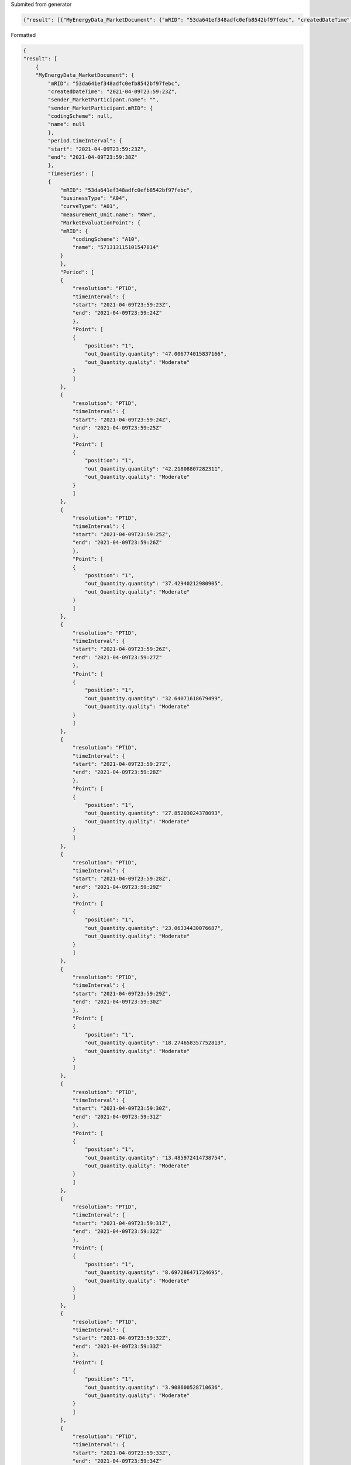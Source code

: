 Submited from generator

.. code-block:: json

    {"result": [{"MyEnergyData_MarketDocument": {"mRID": "53da641ef348adfc0efb8542bf97febc", "createdDateTime": "2021-04-09T23:59:23Z", "sender_MarketParticipant.name": "", "sender_MarketParticipant.mRID": {"codingScheme": null, "name": null}, "period.timeInterval": {"start": "2021-04-09T23:59:23Z", "end": "2021-04-09T23:59:38Z"}, "TimeSeries": [{"mRID": "53da641ef348adfc0efb8542bf97febc", "businessType": "A04", "curveType": "A01", "measurement_Unit.name": "KWH", "MarketEvaluationPoint": {"mRID": {"codingScheme": "A10", "name": "571313115101547814"}}, "Period": [{"resolution": "PT1D", "timeInterval": {"start": "2021-04-09T23:59:23Z", "end": "2021-04-09T23:59:24Z"}, "Point": [{"position": "1", "out_Quantity.quantity": "47.006774015837166", "out_Quantity.quality": "Moderate"}]}, {"resolution": "PT1D", "timeInterval": {"start": "2021-04-09T23:59:24Z", "end": "2021-04-09T23:59:25Z"}, "Point": [{"position": "1", "out_Quantity.quantity": "42.21808807282311", "out_Quantity.quality": "Moderate"}]}, {"resolution": "PT1D", "timeInterval": {"start": "2021-04-09T23:59:25Z", "end": "2021-04-09T23:59:26Z"}, "Point": [{"position": "1", "out_Quantity.quantity": "37.42940212980905", "out_Quantity.quality": "Moderate"}]}, {"resolution": "PT1D", "timeInterval": {"start": "2021-04-09T23:59:26Z", "end": "2021-04-09T23:59:27Z"}, "Point": [{"position": "1", "out_Quantity.quantity": "32.64071618679499", "out_Quantity.quality": "Moderate"}]}, {"resolution": "PT1D", "timeInterval": {"start": "2021-04-09T23:59:27Z", "end": "2021-04-09T23:59:28Z"}, "Point": [{"position": "1", "out_Quantity.quantity": "27.85203024378093", "out_Quantity.quality": "Moderate"}]}, {"resolution": "PT1D", "timeInterval": {"start": "2021-04-09T23:59:28Z", "end": "2021-04-09T23:59:29Z"}, "Point": [{"position": "1", "out_Quantity.quantity": "23.06334430076687", "out_Quantity.quality": "Moderate"}]}, {"resolution": "PT1D", "timeInterval": {"start": "2021-04-09T23:59:29Z", "end": "2021-04-09T23:59:30Z"}, "Point": [{"position": "1", "out_Quantity.quantity": "18.274658357752813", "out_Quantity.quality": "Moderate"}]}, {"resolution": "PT1D", "timeInterval": {"start": "2021-04-09T23:59:30Z", "end": "2021-04-09T23:59:31Z"}, "Point": [{"position": "1", "out_Quantity.quantity": "13.485972414738754", "out_Quantity.quality": "Moderate"}]}, {"resolution": "PT1D", "timeInterval": {"start": "2021-04-09T23:59:31Z", "end": "2021-04-09T23:59:32Z"}, "Point": [{"position": "1", "out_Quantity.quantity": "8.697286471724695", "out_Quantity.quality": "Moderate"}]}, {"resolution": "PT1D", "timeInterval": {"start": "2021-04-09T23:59:32Z", "end": "2021-04-09T23:59:33Z"}, "Point": [{"position": "1", "out_Quantity.quantity": "3.908600528710636", "out_Quantity.quality": "Moderate"}]}, {"resolution": "PT1D", "timeInterval": {"start": "2021-04-09T23:59:33Z", "end": "2021-04-09T23:59:34Z"}, "Point": [{"position": "1", "out_Quantity.quantity": "-0.8800854143034229", "out_Quantity.quality": "Moderate"}]}, {"resolution": "PT1D", "timeInterval": {"start": "2021-04-09T23:59:34Z", "end": "2021-04-09T23:59:35Z"}, "Point": [{"position": "1", "out_Quantity.quantity": "-5.668771357317482", "out_Quantity.quality": "Moderate"}]}, {"resolution": "PT1D", "timeInterval": {"start": "2021-04-09T23:59:35Z", "end": "2021-04-09T23:59:36Z"}, "Point": [{"position": "1", "out_Quantity.quantity": "-10.45745730033154", "out_Quantity.quality": "Moderate"}]}, {"resolution": "PT1D", "timeInterval": {"start": "2021-04-09T23:59:36Z", "end": "2021-04-09T23:59:37Z"}, "Point": [{"position": "1", "out_Quantity.quantity": "-15.2461432433456", "out_Quantity.quality": "Moderate"}]}, {"resolution": "PT1D", "timeInterval": {"start": "2021-04-09T23:59:37Z", "end": "2021-04-09T23:59:38Z"}, "Point": [{"position": "1", "out_Quantity.quantity": "-20.03482918635966", "out_Quantity.quality": "Moderate"}]}]}]}}]}

Formatted

.. code-block:: json

    {
    "result": [
        {
        "MyEnergyData_MarketDocument": {
            "mRID": "53da641ef348adfc0efb8542bf97febc",
            "createdDateTime": "2021-04-09T23:59:23Z",
            "sender_MarketParticipant.name": "",
            "sender_MarketParticipant.mRID": {
            "codingScheme": null,
            "name": null
            },
            "period.timeInterval": {
            "start": "2021-04-09T23:59:23Z",
            "end": "2021-04-09T23:59:38Z"
            },
            "TimeSeries": [
            {
                "mRID": "53da641ef348adfc0efb8542bf97febc",
                "businessType": "A04",
                "curveType": "A01",
                "measurement_Unit.name": "KWH",
                "MarketEvaluationPoint": {
                "mRID": {
                    "codingScheme": "A10",
                    "name": "571313115101547814"
                }
                },
                "Period": [
                {
                    "resolution": "PT1D",
                    "timeInterval": {
                    "start": "2021-04-09T23:59:23Z",
                    "end": "2021-04-09T23:59:24Z"
                    },
                    "Point": [
                    {
                        "position": "1",
                        "out_Quantity.quantity": "47.006774015837166",
                        "out_Quantity.quality": "Moderate"
                    }
                    ]
                },
                {
                    "resolution": "PT1D",
                    "timeInterval": {
                    "start": "2021-04-09T23:59:24Z",
                    "end": "2021-04-09T23:59:25Z"
                    },
                    "Point": [
                    {
                        "position": "1",
                        "out_Quantity.quantity": "42.21808807282311",
                        "out_Quantity.quality": "Moderate"
                    }
                    ]
                },
                {
                    "resolution": "PT1D",
                    "timeInterval": {
                    "start": "2021-04-09T23:59:25Z",
                    "end": "2021-04-09T23:59:26Z"
                    },
                    "Point": [
                    {
                        "position": "1",
                        "out_Quantity.quantity": "37.42940212980905",
                        "out_Quantity.quality": "Moderate"
                    }
                    ]
                },
                {
                    "resolution": "PT1D",
                    "timeInterval": {
                    "start": "2021-04-09T23:59:26Z",
                    "end": "2021-04-09T23:59:27Z"
                    },
                    "Point": [
                    {
                        "position": "1",
                        "out_Quantity.quantity": "32.64071618679499",
                        "out_Quantity.quality": "Moderate"
                    }
                    ]
                },
                {
                    "resolution": "PT1D",
                    "timeInterval": {
                    "start": "2021-04-09T23:59:27Z",
                    "end": "2021-04-09T23:59:28Z"
                    },
                    "Point": [
                    {
                        "position": "1",
                        "out_Quantity.quantity": "27.85203024378093",
                        "out_Quantity.quality": "Moderate"
                    }
                    ]
                },
                {
                    "resolution": "PT1D",
                    "timeInterval": {
                    "start": "2021-04-09T23:59:28Z",
                    "end": "2021-04-09T23:59:29Z"
                    },
                    "Point": [
                    {
                        "position": "1",
                        "out_Quantity.quantity": "23.06334430076687",
                        "out_Quantity.quality": "Moderate"
                    }
                    ]
                },
                {
                    "resolution": "PT1D",
                    "timeInterval": {
                    "start": "2021-04-09T23:59:29Z",
                    "end": "2021-04-09T23:59:30Z"
                    },
                    "Point": [
                    {
                        "position": "1",
                        "out_Quantity.quantity": "18.274658357752813",
                        "out_Quantity.quality": "Moderate"
                    }
                    ]
                },
                {
                    "resolution": "PT1D",
                    "timeInterval": {
                    "start": "2021-04-09T23:59:30Z",
                    "end": "2021-04-09T23:59:31Z"
                    },
                    "Point": [
                    {
                        "position": "1",
                        "out_Quantity.quantity": "13.485972414738754",
                        "out_Quantity.quality": "Moderate"
                    }
                    ]
                },
                {
                    "resolution": "PT1D",
                    "timeInterval": {
                    "start": "2021-04-09T23:59:31Z",
                    "end": "2021-04-09T23:59:32Z"
                    },
                    "Point": [
                    {
                        "position": "1",
                        "out_Quantity.quantity": "8.697286471724695",
                        "out_Quantity.quality": "Moderate"
                    }
                    ]
                },
                {
                    "resolution": "PT1D",
                    "timeInterval": {
                    "start": "2021-04-09T23:59:32Z",
                    "end": "2021-04-09T23:59:33Z"
                    },
                    "Point": [
                    {
                        "position": "1",
                        "out_Quantity.quantity": "3.908600528710636",
                        "out_Quantity.quality": "Moderate"
                    }
                    ]
                },
                {
                    "resolution": "PT1D",
                    "timeInterval": {
                    "start": "2021-04-09T23:59:33Z",
                    "end": "2021-04-09T23:59:34Z"
                    },
                    "Point": [
                    {
                        "position": "1",
                        "out_Quantity.quantity": "-0.8800854143034229",
                        "out_Quantity.quality": "Moderate"
                    }
                    ]
                },
                {
                    "resolution": "PT1D",
                    "timeInterval": {
                    "start": "2021-04-09T23:59:34Z",
                    "end": "2021-04-09T23:59:35Z"
                    },
                    "Point": [
                    {
                        "position": "1",
                        "out_Quantity.quantity": "-5.668771357317482",
                        "out_Quantity.quality": "Moderate"
                    }
                    ]
                },
                {
                    "resolution": "PT1D",
                    "timeInterval": {
                    "start": "2021-04-09T23:59:35Z",
                    "end": "2021-04-09T23:59:36Z"
                    },
                    "Point": [
                    {
                        "position": "1",
                        "out_Quantity.quantity": "-10.45745730033154",
                        "out_Quantity.quality": "Moderate"
                    }
                    ]
                },
                {
                    "resolution": "PT1D",
                    "timeInterval": {
                    "start": "2021-04-09T23:59:36Z",
                    "end": "2021-04-09T23:59:37Z"
                    },
                    "Point": [
                    {
                        "position": "1",
                        "out_Quantity.quantity": "-15.2461432433456",
                        "out_Quantity.quality": "Moderate"
                    }
                    ]
                },
                {
                    "resolution": "PT1D",
                    "timeInterval": {
                    "start": "2021-04-09T23:59:37Z",
                    "end": "2021-04-09T23:59:38Z"
                    },
                    "Point": [
                    {
                        "position": "1",
                        "out_Quantity.quantity": "-20.03482918635966",
                        "out_Quantity.quality": "Moderate"
                    }
                    ]
                }
                ]
            }
            ]
        }
        }
    ]
    }

Output from Read Eventhubs

.. code-block:: json

    {
        "headers": {
            "Pragma": "no-cache",
            "Transfer-Encoding": "chunked",
            "Retry-After": "0",
            "Vary": "Accept-Encoding",
            "x-ms-request-id": "b3648946-b169-4bf1-a38a-bbb1c82f2243",
            "Strict-Transport-Security": "max-age=31536000; includeSubDomains",
            "X-Content-Type-Options": "nosniff",
            "X-Frame-Options": "DENY",
            "Timing-Allow-Origin": "*",
            "x-ms-apihub-cached-response": "true",
            "Cache-Control": "no-store, no-cache",
            "Date": "Sat, 10 Apr 2021 00:00:10 GMT",
            "Location": "https://logic-apis-westus.azure-apim.net/apim/eventhubs/36953b8923a642ceb2a12c5a2e29eb35/jsonconvert2_eh/events/batch/head?consumerGroupName=%24Default&contentType=application%2fjson&maximumEventsCount=50&triggerstate=eyJQYXJ0aXRpb25TdGF0ZXMiOlt7IlBhcnRpdGlvbklkIjoiMCIsIk9mZnNldCI6IjAifV0sIkxhc3RSZWFkUGFydGl0aW9uIjoiMCIsIkxhc3RSZWFkUGFydGl0aW9uSW5kZXgiOjB9",
            "Content-Type": "application/json",
            "Expires": "-1",
            "Content-Length": "3850"
        },
        "body": {
            "ContentData": {
                "result": [
                    {
                        "MyEnergyData_MarketDocument": {
                            "mRID": "53da641ef348adfc0efb8542bf97febc",
                            "createdDateTime": "2021-04-09T23:59:23Z",
                            "sender_MarketParticipant.name": "",
                            "sender_MarketParticipant.mRID": {
                                "codingScheme": null,
                                "name": null
                            },
                            "period.timeInterval": {
                                "start": "2021-04-09T23:59:23Z",
                                "end": "2021-04-09T23:59:38Z"
                            },
                            "TimeSeries": [
                                {
                                    "mRID": "53da641ef348adfc0efb8542bf97febc",
                                    "businessType": "A04",
                                    "curveType": "A01",
                                    "measurement_Unit.name": "KWH",
                                    "MarketEvaluationPoint": {
                                        "mRID": {
                                            "codingScheme": "A10",
                                            "name": "571313115101547814"
                                        }
                                    },
                                    "Period": [
                                        {
                                            "resolution": "PT1D",
                                            "timeInterval": {
                                                "start": "2021-04-09T23:59:23Z",
                                                "end": "2021-04-09T23:59:24Z"
                                            },
                                            "Point": [
                                                {
                                                    "position": "1",
                                                    "out_Quantity.quantity": "47.006774015837166",
                                                    "out_Quantity.quality": "Moderate"
                                                }
                                            ]
                                        },
                                        {
                                            "resolution": "PT1D",
                                            "timeInterval": {
                                                "start": "2021-04-09T23:59:24Z",
                                                "end": "2021-04-09T23:59:25Z"
                                            },
                                            "Point": [
                                                {
                                                    "position": "1",
                                                    "out_Quantity.quantity": "42.21808807282311",
                                                    "out_Quantity.quality": "Moderate"
                                                }
                                            ]
                                        },
                                        {
                                            "resolution": "PT1D",
                                            "timeInterval": {
                                                "start": "2021-04-09T23:59:25Z",
                                                "end": "2021-04-09T23:59:26Z"
                                            },
                                            "Point": [
                                                {
                                                    "position": "1",
                                                    "out_Quantity.quantity": "37.42940212980905",
                                                    "out_Quantity.quality": "Moderate"
                                                }
                                            ]
                                        },
                                        {
                                            "resolution": "PT1D",
                                            "timeInterval": {
                                                "start": "2021-04-09T23:59:26Z",
                                                "end": "2021-04-09T23:59:27Z"
                                            },
                                            "Point": [
                                                {
                                                    "position": "1",
                                                    "out_Quantity.quantity": "32.64071618679499",
                                                    "out_Quantity.quality": "Moderate"
                                                }
                                            ]
                                        },
                                        {
                                            "resolution": "PT1D",
                                            "timeInterval": {
                                                "start": "2021-04-09T23:59:27Z",
                                                "end": "2021-04-09T23:59:28Z"
                                            },
                                            "Point": [
                                                {
                                                    "position": "1",
                                                    "out_Quantity.quantity": "27.85203024378093",
                                                    "out_Quantity.quality": "Moderate"
                                                }
                                            ]
                                        },
                                        {
                                            "resolution": "PT1D",
                                            "timeInterval": {
                                                "start": "2021-04-09T23:59:28Z",
                                                "end": "2021-04-09T23:59:29Z"
                                            },
                                            "Point": [
                                                {
                                                    "position": "1",
                                                    "out_Quantity.quantity": "23.06334430076687",
                                                    "out_Quantity.quality": "Moderate"
                                                }
                                            ]
                                        },
                                        {
                                            "resolution": "PT1D",
                                            "timeInterval": {
                                                "start": "2021-04-09T23:59:29Z",
                                                "end": "2021-04-09T23:59:30Z"
                                            },
                                            "Point": [
                                                {
                                                    "position": "1",
                                                    "out_Quantity.quantity": "18.274658357752813",
                                                    "out_Quantity.quality": "Moderate"
                                                }
                                            ]
                                        },
                                        {
                                            "resolution": "PT1D",
                                            "timeInterval": {
                                                "start": "2021-04-09T23:59:30Z",
                                                "end": "2021-04-09T23:59:31Z"
                                            },
                                            "Point": [
                                                {
                                                    "position": "1",
                                                    "out_Quantity.quantity": "13.485972414738754",
                                                    "out_Quantity.quality": "Moderate"
                                                }
                                            ]
                                        },
                                        {
                                            "resolution": "PT1D",
                                            "timeInterval": {
                                                "start": "2021-04-09T23:59:31Z",
                                                "end": "2021-04-09T23:59:32Z"
                                            },
                                            "Point": [
                                                {
                                                    "position": "1",
                                                    "out_Quantity.quantity": "8.697286471724695",
                                                    "out_Quantity.quality": "Moderate"
                                                }
                                            ]
                                        },
                                        {
                                            "resolution": "PT1D",
                                            "timeInterval": {
                                                "start": "2021-04-09T23:59:32Z",
                                                "end": "2021-04-09T23:59:33Z"
                                            },
                                            "Point": [
                                                {
                                                    "position": "1",
                                                    "out_Quantity.quantity": "3.908600528710636",
                                                    "out_Quantity.quality": "Moderate"
                                                }
                                            ]
                                        },
                                        {
                                            "resolution": "PT1D",
                                            "timeInterval": {
                                                "start": "2021-04-09T23:59:33Z",
                                                "end": "2021-04-09T23:59:34Z"
                                            },
                                            "Point": [
                                                {
                                                    "position": "1",
                                                    "out_Quantity.quantity": "-0.8800854143034229",
                                                    "out_Quantity.quality": "Moderate"
                                                }
                                            ]
                                        },
                                        {
                                            "resolution": "PT1D",
                                            "timeInterval": {
                                                "start": "2021-04-09T23:59:34Z",
                                                "end": "2021-04-09T23:59:35Z"
                                            },
                                            "Point": [
                                                {
                                                    "position": "1",
                                                    "out_Quantity.quantity": "-5.668771357317482",
                                                    "out_Quantity.quality": "Moderate"
                                                }
                                            ]
                                        },
                                        {
                                            "resolution": "PT1D",
                                            "timeInterval": {
                                                "start": "2021-04-09T23:59:35Z",
                                                "end": "2021-04-09T23:59:36Z"
                                            },
                                            "Point": [
                                                {
                                                    "position": "1",
                                                    "out_Quantity.quantity": "-10.45745730033154",
                                                    "out_Quantity.quality": "Moderate"
                                                }
                                            ]
                                        },
                                        {
                                            "resolution": "PT1D",
                                            "timeInterval": {
                                                "start": "2021-04-09T23:59:36Z",
                                                "end": "2021-04-09T23:59:37Z"
                                            },
                                            "Point": [
                                                {
                                                    "position": "1",
                                                    "out_Quantity.quantity": "-15.2461432433456",
                                                    "out_Quantity.quality": "Moderate"
                                                }
                                            ]
                                        },
                                        {
                                            "resolution": "PT1D",
                                            "timeInterval": {
                                                "start": "2021-04-09T23:59:37Z",
                                                "end": "2021-04-09T23:59:38Z"
                                            },
                                            "Point": [
                                                {
                                                    "position": "1",
                                                    "out_Quantity.quantity": "-20.03482918635966",
                                                    "out_Quantity.quality": "Moderate"
                                                }
                                            ]
                                        }
                                    ]
                                }
                            ]
                        }
                    }
                ]
            },
            "Properties": {
                "x-opt-sequence-number": 0,
                "x-opt-offset": "0",
                "x-opt-enqueued-time": "2021-04-10T00:00:11.712Z"
            },
            "SystemProperties": {
                "EnqueuedTimeUtc": "2021-04-10T00:00:11.712Z",
                "Offset": "0",
                "PartitionKey": null,
                "SequenceNumber": 0
            }
        }
    }

Input to Json to Json

.. code-block:: json 

    {
        "content": {
            "ContentData": {
                "result": [
                    {
                        "MyEnergyData_MarketDocument": {
                            "mRID": "53da641ef348adfc0efb8542bf97febc",
                            "createdDateTime": "2021-04-09T23:59:23Z",
                            "sender_MarketParticipant.name": "",
                            "sender_MarketParticipant.mRID": {
                                "codingScheme": null,
                                "name": null
                            },
                            "period.timeInterval": {
                                "start": "2021-04-09T23:59:23Z",
                                "end": "2021-04-09T23:59:38Z"
                            },
                            "TimeSeries": [
                                {
                                    "mRID": "53da641ef348adfc0efb8542bf97febc",
                                    "businessType": "A04",
                                    "curveType": "A01",
                                    "measurement_Unit.name": "KWH",
                                    "MarketEvaluationPoint": {
                                        "mRID": {
                                            "codingScheme": "A10",
                                            "name": "571313115101547814"
                                        }
                                    },
                                    "Period": [
                                        {
                                            "resolution": "PT1D",
                                            "timeInterval": {
                                                "start": "2021-04-09T23:59:23Z",
                                                "end": "2021-04-09T23:59:24Z"
                                            },
                                            "Point": [
                                                {
                                                    "position": "1",
                                                    "out_Quantity.quantity": "47.006774015837166",
                                                    "out_Quantity.quality": "Moderate"
                                                }
                                            ]
                                        },
                                        {
                                            "resolution": "PT1D",
                                            "timeInterval": {
                                                "start": "2021-04-09T23:59:24Z",
                                                "end": "2021-04-09T23:59:25Z"
                                            },
                                            "Point": [
                                                {
                                                    "position": "1",
                                                    "out_Quantity.quantity": "42.21808807282311",
                                                    "out_Quantity.quality": "Moderate"
                                                }
                                            ]
                                        },
                                        {
                                            "resolution": "PT1D",
                                            "timeInterval": {
                                                "start": "2021-04-09T23:59:25Z",
                                                "end": "2021-04-09T23:59:26Z"
                                            },
                                            "Point": [
                                                {
                                                    "position": "1",
                                                    "out_Quantity.quantity": "37.42940212980905",
                                                    "out_Quantity.quality": "Moderate"
                                                }
                                            ]
                                        },
                                        {
                                            "resolution": "PT1D",
                                            "timeInterval": {
                                                "start": "2021-04-09T23:59:26Z",
                                                "end": "2021-04-09T23:59:27Z"
                                            },
                                            "Point": [
                                                {
                                                    "position": "1",
                                                    "out_Quantity.quantity": "32.64071618679499",
                                                    "out_Quantity.quality": "Moderate"
                                                }
                                            ]
                                        },
                                        {
                                            "resolution": "PT1D",
                                            "timeInterval": {
                                                "start": "2021-04-09T23:59:27Z",
                                                "end": "2021-04-09T23:59:28Z"
                                            },
                                            "Point": [
                                                {
                                                    "position": "1",
                                                    "out_Quantity.quantity": "27.85203024378093",
                                                    "out_Quantity.quality": "Moderate"
                                                }
                                            ]
                                        },
                                        {
                                            "resolution": "PT1D",
                                            "timeInterval": {
                                                "start": "2021-04-09T23:59:28Z",
                                                "end": "2021-04-09T23:59:29Z"
                                            },
                                            "Point": [
                                                {
                                                    "position": "1",
                                                    "out_Quantity.quantity": "23.06334430076687",
                                                    "out_Quantity.quality": "Moderate"
                                                }
                                            ]
                                        },
                                        {
                                            "resolution": "PT1D",
                                            "timeInterval": {
                                                "start": "2021-04-09T23:59:29Z",
                                                "end": "2021-04-09T23:59:30Z"
                                            },
                                            "Point": [
                                                {
                                                    "position": "1",
                                                    "out_Quantity.quantity": "18.274658357752813",
                                                    "out_Quantity.quality": "Moderate"
                                                }
                                            ]
                                        },
                                        {
                                            "resolution": "PT1D",
                                            "timeInterval": {
                                                "start": "2021-04-09T23:59:30Z",
                                                "end": "2021-04-09T23:59:31Z"
                                            },
                                            "Point": [
                                                {
                                                    "position": "1",
                                                    "out_Quantity.quantity": "13.485972414738754",
                                                    "out_Quantity.quality": "Moderate"
                                                }
                                            ]
                                        },
                                        {
                                            "resolution": "PT1D",
                                            "timeInterval": {
                                                "start": "2021-04-09T23:59:31Z",
                                                "end": "2021-04-09T23:59:32Z"
                                            },
                                            "Point": [
                                                {
                                                    "position": "1",
                                                    "out_Quantity.quantity": "8.697286471724695",
                                                    "out_Quantity.quality": "Moderate"
                                                }
                                            ]
                                        },
                                        {
                                            "resolution": "PT1D",
                                            "timeInterval": {
                                                "start": "2021-04-09T23:59:32Z",
                                                "end": "2021-04-09T23:59:33Z"
                                            },
                                            "Point": [
                                                {
                                                    "position": "1",
                                                    "out_Quantity.quantity": "3.908600528710636",
                                                    "out_Quantity.quality": "Moderate"
                                                }
                                            ]
                                        },
                                        {
                                            "resolution": "PT1D",
                                            "timeInterval": {
                                                "start": "2021-04-09T23:59:33Z",
                                                "end": "2021-04-09T23:59:34Z"
                                            },
                                            "Point": [
                                                {
                                                    "position": "1",
                                                    "out_Quantity.quantity": "-0.8800854143034229",
                                                    "out_Quantity.quality": "Moderate"
                                                }
                                            ]
                                        },
                                        {
                                            "resolution": "PT1D",
                                            "timeInterval": {
                                                "start": "2021-04-09T23:59:34Z",
                                                "end": "2021-04-09T23:59:35Z"
                                            },
                                            "Point": [
                                                {
                                                    "position": "1",
                                                    "out_Quantity.quantity": "-5.668771357317482",
                                                    "out_Quantity.quality": "Moderate"
                                                }
                                            ]
                                        },
                                        {
                                            "resolution": "PT1D",
                                            "timeInterval": {
                                                "start": "2021-04-09T23:59:35Z",
                                                "end": "2021-04-09T23:59:36Z"
                                            },
                                            "Point": [
                                                {
                                                    "position": "1",
                                                    "out_Quantity.quantity": "-10.45745730033154",
                                                    "out_Quantity.quality": "Moderate"
                                                }
                                            ]
                                        },
                                        {
                                            "resolution": "PT1D",
                                            "timeInterval": {
                                                "start": "2021-04-09T23:59:36Z",
                                                "end": "2021-04-09T23:59:37Z"
                                            },
                                            "Point": [
                                                {
                                                    "position": "1",
                                                    "out_Quantity.quantity": "-15.2461432433456",
                                                    "out_Quantity.quality": "Moderate"
                                                }
                                            ]
                                        },
                                        {
                                            "resolution": "PT1D",
                                            "timeInterval": {
                                                "start": "2021-04-09T23:59:37Z",
                                                "end": "2021-04-09T23:59:38Z"
                                            },
                                            "Point": [
                                                {
                                                    "position": "1",
                                                    "out_Quantity.quantity": "-20.03482918635966",
                                                    "out_Quantity.quality": "Moderate"
                                                }
                                            ]
                                        }
                                    ]
                                }
                            ]
                        }
                    }
                ]
            },
            "Properties": {
                "x-opt-sequence-number": 0,
                "x-opt-offset": "0",
                "x-opt-enqueued-time": "2021-04-10T00:00:11.712Z"
            },
            "SystemProperties": {
                "EnqueuedTimeUtc": "2021-04-10T00:00:11.712Z",
                "Offset": "0",
                "PartitionKey": null,
                "SequenceNumber": 0
            }
        },
        "integrationAccount": {
            "map": {
                "name": "TraslateAtoB"
            }
        }
    }

Output from Json to Json

.. code-block:: json

    {
        "statusCode": 200,
        "headers": {
            "Pragma": "no-cache",
            "Transfer-Encoding": "chunked",
            "Vary": "Accept-Encoding",
            "Cache-Control": "no-cache",
            "Date": "Sat, 10 Apr 2021 00:00:20 GMT",
            "Server": "Microsoft-IIS/10.0",
            "X-Powered-By": "ASP.NET",
            "Content-Type": "application/json; charset=utf-8",
            "Expires": "-1",
            "Content-Length": "267"
        },
        "body": {
            "CreatedTime": "",
            "Id": "",
            "CreatorType": "EnergiNet",
            "GeneratorType": "EnergiNet",
            "Body": {
                "type": "TextualBody",
                "value": {
                    "SystemGuid": "",
                    "HistorySamples": []
                },
                "format": "application/json"
            },
            "BodyProperties": [
                {
                    "Key": "SystemGuid",
                    "Value": ""
                }
            ],
            "EventType": "DataChange.Update"
        }
    }

From Blob Storage

.. code-block:: json

    {
    "CreatedTime": "",
    "Id": "",
    "CreatorType": "EnergiNet",
    "GeneratorType": "EnergiNet",
    "Body": {
    "type": "TextualBody",
    "value": {
        "SystemGuid": "",
        "HistorySamples": []
    },
    "format": "application/json"
    },
    "BodyProperties": [
    {
        "Key": "SystemGuid",
        "Value": ""
    }
    ],
    "EventType": "DataChange.Update"
    }